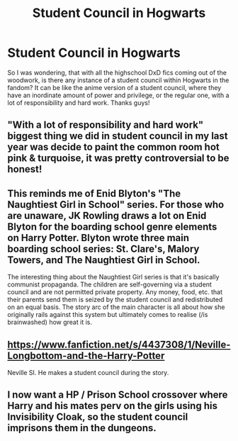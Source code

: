 #+TITLE: Student Council in Hogwarts

* Student Council in Hogwarts
:PROPERTIES:
:Author: MrZwerg
:Score: 5
:DateUnix: 1531528808.0
:DateShort: 2018-Jul-14
:FlairText: Request
:END:
So I was wondering, that with all the highschool DxD fics coming out of the woodwork, is there any instance of a student council within Hogwarts in the fandom? It can be like the anime version of a student council, where they have an inordinate amount of power and privilege, or the regular one, with a lot of responsibility and hard work. Thanks guys!


** "With a lot of responsibility and hard work" biggest thing we did in student council in my last year was decide to paint the common room hot pink & turquoise, it was pretty controversial to be honest!
:PROPERTIES:
:Author: ChelseaDagger13
:Score: 6
:DateUnix: 1531539099.0
:DateShort: 2018-Jul-14
:END:


** This reminds me of Enid Blyton's "The Naughtiest Girl in School" series. For those who are unaware, JK Rowling draws a lot on Enid Blyton for the boarding school genre elements on Harry Potter. Blyton wrote three main boarding school series: St. Clare's, Malory Towers, and The Naughtiest Girl in School.

The interesting thing about the Naughtiest Girl series is that it's basically communist propaganda. The children are self-governing via a student council and are not permitted private property. Any money, food, etc. that their parents send them is seized by the student council and redistributed on an equal basis. The story arc of the main character is all about how she originally rails against this system but ultimately comes to realise (/is brainwashed) how great it is.
:PROPERTIES:
:Author: Taure
:Score: 5
:DateUnix: 1531558114.0
:DateShort: 2018-Jul-14
:END:


** [[https://www.fanfiction.net/s/4437308/1/Neville-Longbottom-and-the-Harry-Potter]]

Neville SI. He makes a student council during the story.
:PROPERTIES:
:Author: ForumWarrior
:Score: 1
:DateUnix: 1531529225.0
:DateShort: 2018-Jul-14
:END:


** I now want a HP / Prison School crossover where Harry and his mates perv on the girls using his Invisibility Cloak, so the student council imprisons them in the dungeons.
:PROPERTIES:
:Author: deirox
:Score: 1
:DateUnix: 1531559237.0
:DateShort: 2018-Jul-14
:END:
